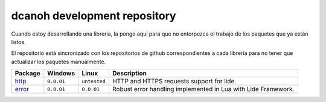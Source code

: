 .. _http:   http://github.com/dcanoh/lide.http
.. _error:  http://github.com/dcanoh/lide.error

dcanoh development repository
=============================

Cuando estoy desarrollando una libreria, la pongo aquí para que no entorpezca el trabajo de los paquetes que ya están listos.

El repositorio está sincronizado con los repositorios de github correspondientes a cada librería para no tener que actualizar los
paquetes manualmente.


================  =============  =============  ================================================================================
  Package            Windows        Linux         Description                                                                   
================  =============  =============  ================================================================================
  http_       	   ``0.0.01``     ``untested``     HTTP and HTTPS requests support for lide.
  error_           ``0.0.01``      ``0.0.01``      Robust error handling implemented in Lua with Lide Framework.
================  =============  =============  ================================================================================
